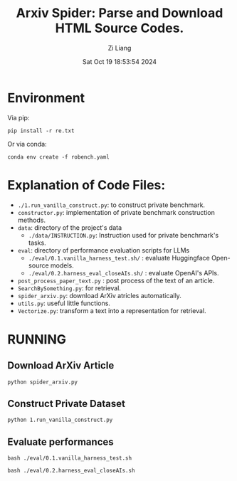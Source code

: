 #+title: Arxiv Spider: Parse and Download HTML Source Codes.
#+date: Sat Oct 19 18:53:54 2024
#+author: Zi Liang
#+email: zi1415926.liang@connect.polyu.hk
#+latex_class: elegantpaper
#+filetags: :doc:


* Environment

Via pip:

=pip install -r re.txt=


Or via conda:

=conda env create -f robench.yaml=


* Explanation of Code Files:

+ =./1.run_vanilla_construct.py=: to construct private benchmark.
+ =constructor.py=: implementation of private benchmark construction methods.
+ =data=: directory of the project's data
  + =./data/INSTRUCTION.py=: Instruction used for private benchmark's tasks.
+ =eval=: directory of performance evaluation scripts for LLMs
  + =./eval/0.1.vanilla_harness_test.sh/= : evaluate Huggingface Open-source models.
  + =./eval/0.2.harness_eval_closeAIs.sh/= : evaluate OpenAI's APIs.
+ =post_process_paper_text.py= : post process of the text of an article.
+ =SearchBySomething.py=: for retrieval.
+ =spider_arxiv.py=: download ArXiv atricles automatically.
+ =utils.py=: useful little functions.
+ =Vectorize.py=: transform a text into a representation for retrieval.


* RUNNING


** Download ArXiv Article

=python spider_arxiv.py=


** Construct Private Dataset

=python 1.run_vanilla_construct.py=

** Evaluate performances

=bash ./eval/0.1.vanilla_harness_test.sh=

=bash ./eval/0.2.harness_eval_closeAIs.sh=



